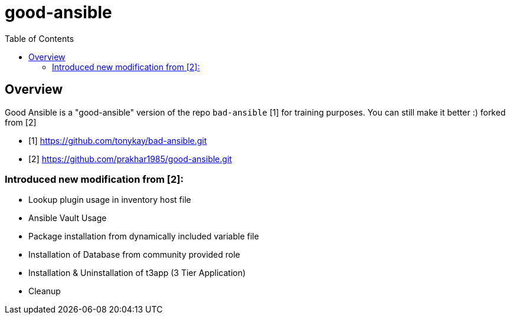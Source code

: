 :toc: macro

= good-ansible

toc::[]

== Overview

Good Ansible is a "good-ansible" version of the repo `bad-ansible` [1] for training
purposes. You can still make it better :) forked from [2]

* [1] https://github.com/tonykay/bad-ansible.git
* [2] https://github.com/prakhar1985/good-ansible.git

=== Introduced new modification from [2]:
* Lookup plugin usage in inventory host file
* Ansible Vault Usage
* Package installation from dynamically included variable file
* Installation of Database from community provided role
* Installation & Uninstallation of t3app (3 Tier Application) 
* Cleanup

